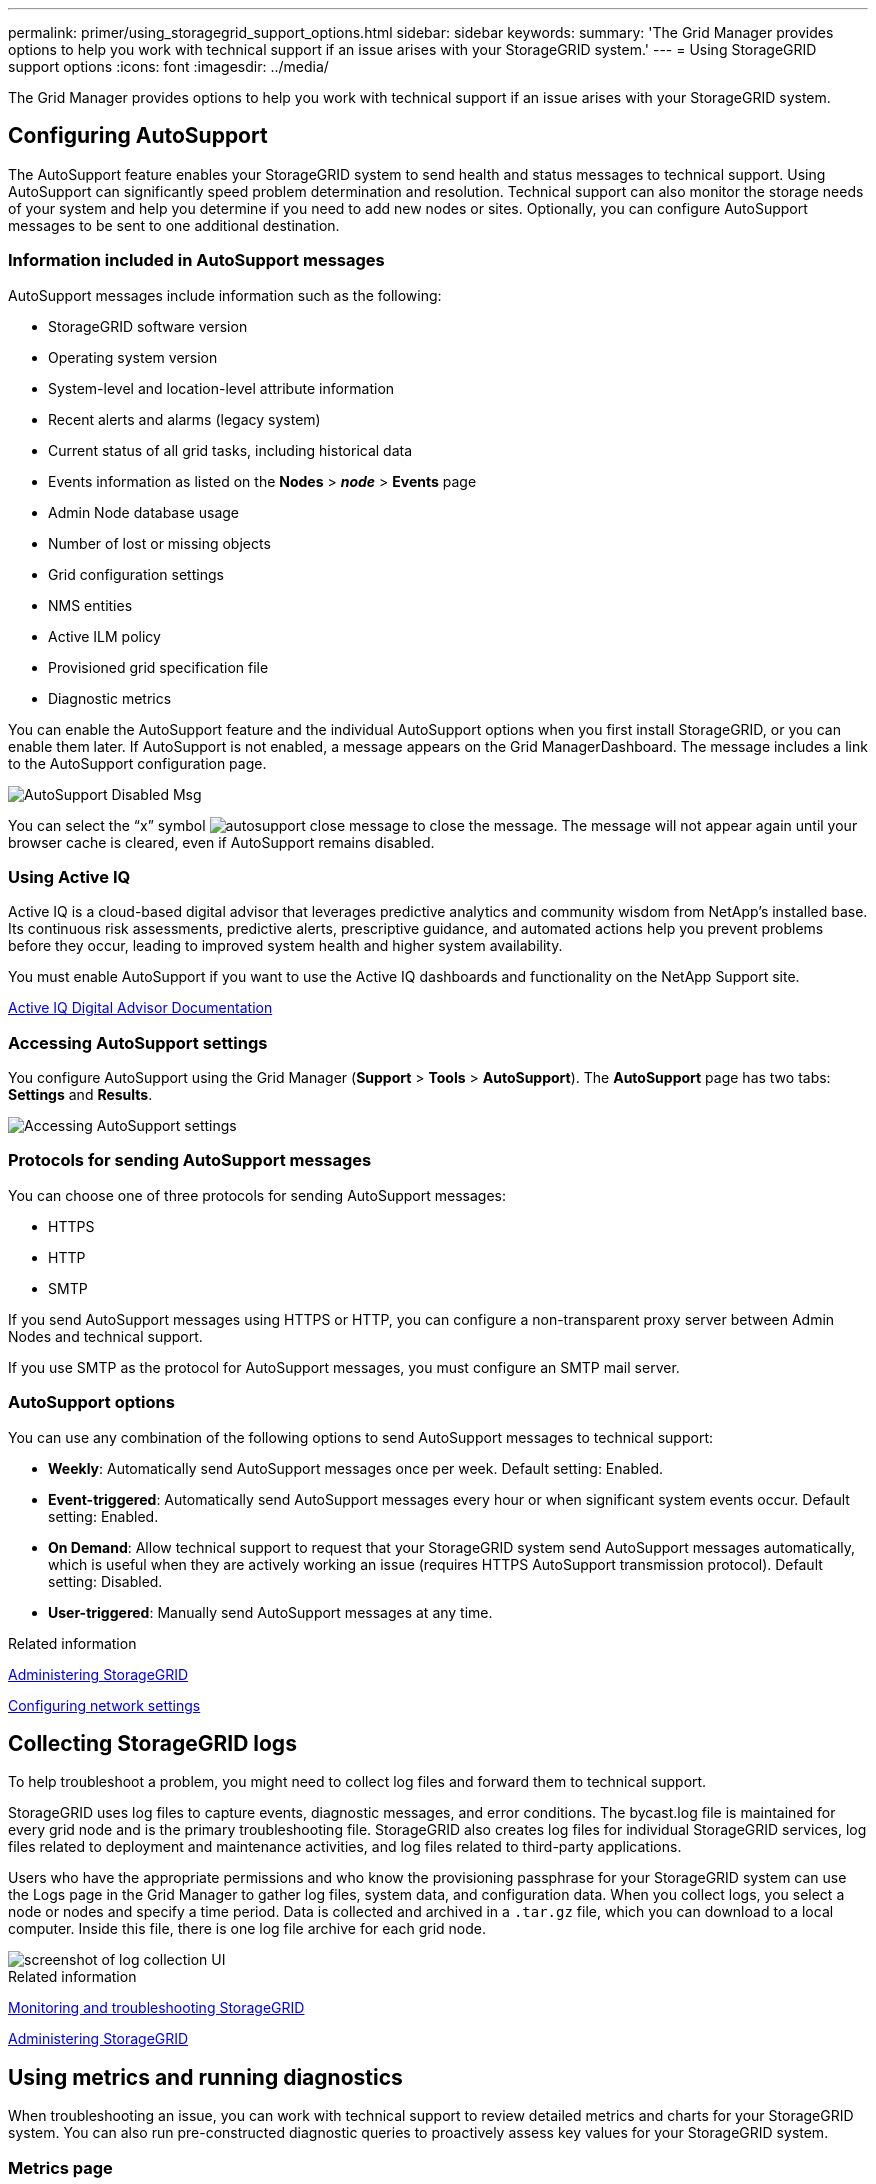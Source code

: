 ---
permalink: primer/using_storagegrid_support_options.html
sidebar: sidebar
keywords:
summary: 'The Grid Manager provides options to help you work with technical support if an issue arises with your StorageGRID system.'
---
= Using StorageGRID support options
:icons: font
:imagesdir: ../media/

[.lead]
The Grid Manager provides options to help you work with technical support if an issue arises with your StorageGRID system.

== Configuring AutoSupport


The AutoSupport feature enables your StorageGRID system to send health and status messages to technical support. Using AutoSupport can significantly speed problem determination and resolution. Technical support can also monitor the storage needs of your system and help you determine if you need to add new nodes or sites. Optionally, you can configure AutoSupport messages to be sent to one additional destination.

=== Information included in AutoSupport messages

AutoSupport messages include information such as the following:

* StorageGRID software version
* Operating system version
* System-level and location-level attribute information
* Recent alerts and alarms (legacy system)
* Current status of all grid tasks, including historical data
* Events information as listed on the *Nodes* > *_node_* > *Events* page
* Admin Node database usage
* Number of lost or missing objects
* Grid configuration settings
* NMS entities
* Active ILM policy
* Provisioned grid specification file
* Diagnostic metrics

You can enable the AutoSupport feature and the individual AutoSupport options when you first install StorageGRID, or you can enable them later. If AutoSupport is not enabled, a message appears on the Grid ManagerDashboard. The message includes a link to the AutoSupport configuration page.

image::../media/autosupport_disabled_message.png[AutoSupport Disabled Msg]

You can select the "`x`" symbol image:../media/autosupport_close_message.png[] to close the message. The message will not appear again until your browser cache is cleared, even if AutoSupport remains disabled.

=== Using Active IQ

Active IQ is a cloud-based digital advisor that leverages predictive analytics and community wisdom from NetApp's installed base. Its continuous risk assessments, predictive alerts, prescriptive guidance, and automated actions help you prevent problems before they occur, leading to improved system health and higher system availability.

You must enable AutoSupport if you want to use the Active IQ dashboards and functionality on the NetApp Support site.

https://docs.netapp.com/us-en/active-iq/index.html[Active IQ Digital Advisor Documentation]

=== Accessing AutoSupport settings

You configure AutoSupport using the Grid Manager (*Support* > *Tools* > *AutoSupport*). The *AutoSupport* page has two tabs: *Settings* and *Results*.

image::../media/autosupport_accessing_settings.png[Accessing AutoSupport settings]

=== Protocols for sending AutoSupport messages

You can choose one of three protocols for sending AutoSupport messages:

* HTTPS
* HTTP
* SMTP

If you send AutoSupport messages using HTTPS or HTTP, you can configure a non-transparent proxy server between Admin Nodes and technical support.

If you use SMTP as the protocol for AutoSupport messages, you must configure an SMTP mail server.

=== AutoSupport options

You can use any combination of the following options to send AutoSupport messages to technical support:

* *Weekly*: Automatically send AutoSupport messages once per week. Default setting: Enabled.
* *Event-triggered*: Automatically send AutoSupport messages every hour or when significant system events occur. Default setting: Enabled.
* *On Demand*: Allow technical support to request that your StorageGRID system send AutoSupport messages automatically, which is useful when they are actively working an issue (requires HTTPS AutoSupport transmission protocol). Default setting: Disabled.
* *User-triggered*: Manually send AutoSupport messages at any time.

.Related information

http://docs.netapp.com/sgws-115/topic/com.netapp.doc.sg-admin/home.html[Administering StorageGRID]

xref:configuring_network_settings.adoc[Configuring network settings]

== Collecting StorageGRID logs


To help troubleshoot a problem, you might need to collect log files and forward them to technical support.

StorageGRID uses log files to capture events, diagnostic messages, and error conditions. The bycast.log file is maintained for every grid node and is the primary troubleshooting file. StorageGRID also creates log files for individual StorageGRID services, log files related to deployment and maintenance activities, and log files related to third-party applications.

Users who have the appropriate permissions and who know the provisioning passphrase for your StorageGRID system can use the Logs page in the Grid Manager to gather log files, system data, and configuration data. When you collect logs, you select a node or nodes and specify a time period. Data is collected and archived in a `.tar.gz` file, which you can download to a local computer. Inside this file, there is one log file archive for each grid node.

image::../media/support_logs_select_nodes.gif[screenshot of log collection UI]

.Related information

http://docs.netapp.com/sgws-115/topic/com.netapp.doc.sg-troubleshooting/home.html[Monitoring and troubleshooting StorageGRID]

http://docs.netapp.com/sgws-115/topic/com.netapp.doc.sg-admin/home.html[Administering StorageGRID]

== Using metrics and running diagnostics


When troubleshooting an issue, you can work with technical support to review detailed metrics and charts for your StorageGRID system. You can also run pre-constructed diagnostic queries to proactively assess key values for your StorageGRID system.

=== Metrics page

The Metrics page provides access to the Prometheus and Grafana user interfaces. Prometheus is open-source software for collecting metrics. Grafana is open-source software for metrics visualization.

IMPORTANT: The tools available on the Metrics page are intended for use by technical support. Some features and menu items within these tools are intentionally non-functional and are subject to change.

image::../media/metrics_page.png[Metrics Page]

The link in the Prometheus section of the Metrics page allows you to query the current values of StorageGRID metrics and to view graphs of the values over time.

image::../media/metrics_page_prometheus.png[Metrics Page Prometheus]

NOTE: Metrics that include _private_ in their names are intended for internal use only and are subject to change between StorageGRID releases without notice.

The links in the Grafana section of the Metrics page allow you to access pre-constructed dashboards containing graphs of StorageGRID metrics over time.

image::../media/metrics_page_grafana.png[Metrics Page Grafana]

=== Diagnostics page

The Diagnostics page performs a set of pre-constructed diagnostic checks on the current state of the grid. In the example, all diagnostics have a Normal status.

image::../media/support_diagnostics_page.png[Support Diagnostics Page]

Clicking a specific diagnostic lets you see details about the diagnostic and its current results.

In this example, the current CPU utilization for every node in a StorageGRID system is shown. All node values are below the Attention and Caution thresholds, so the overall status of the diagnostic is Normal.

image::../media/support_diagnostics_cpu_utilization.png[Support Diagnostics CPU Utilization]

.Related information

http://docs.netapp.com/sgws-115/topic/com.netapp.doc.sg-troubleshooting/home.html[Monitoring and troubleshooting StorageGRID]
